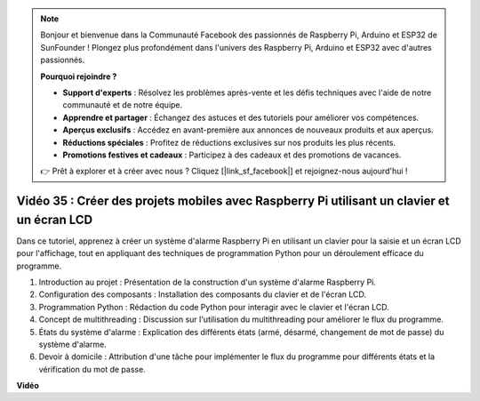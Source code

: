 .. note::

    Bonjour et bienvenue dans la Communauté Facebook des passionnés de Raspberry Pi, Arduino et ESP32 de SunFounder ! Plongez plus profondément dans l'univers des Raspberry Pi, Arduino et ESP32 avec d'autres passionnés.

    **Pourquoi rejoindre ?**

    - **Support d'experts** : Résolvez les problèmes après-vente et les défis techniques avec l'aide de notre communauté et de notre équipe.
    - **Apprendre et partager** : Échangez des astuces et des tutoriels pour améliorer vos compétences.
    - **Aperçus exclusifs** : Accédez en avant-première aux annonces de nouveaux produits et aux aperçus.
    - **Réductions spéciales** : Profitez de réductions exclusives sur nos produits les plus récents.
    - **Promotions festives et cadeaux** : Participez à des cadeaux et des promotions de vacances.

    👉 Prêt à explorer et à créer avec nous ? Cliquez [|link_sf_facebook|] et rejoignez-nous aujourd'hui !

Vidéo 35 : Créer des projets mobiles avec Raspberry Pi utilisant un clavier et un écran LCD
======================================================================================================

Dans ce tutoriel, apprenez à créer un système d'alarme Raspberry Pi en utilisant un clavier pour la saisie et un écran LCD pour l'affichage, tout en appliquant des techniques de programmation Python pour un déroulement efficace du programme.

1. Introduction au projet : Présentation de la construction d'un système d'alarme Raspberry Pi.
2. Configuration des composants : Installation des composants du clavier et de l'écran LCD.
3. Programmation Python : Rédaction du code Python pour interagir avec le clavier et l'écran LCD.
4. Concept de multithreading : Discussion sur l'utilisation du multithreading pour améliorer le flux du programme.
5. États du système d'alarme : Explication des différents états (armé, désarmé, changement de mot de passe) du système d'alarme.
6. Devoir à domicile : Attribution d'une tâche pour implémenter le flux du programme pour différents états et la vérification du mot de passe.


**Vidéo**

.. raw:: html


    <iframe width="700" height="500" src="https://www.youtube.com/embed/k7NOQmTOjLc?si=gf3s-iCG_GxvJtKm" title="Lecteur vidéo YouTube" frameborder="0" allow="accelerometer; autoplay; clipboard-write; encrypted-media; gyroscope; picture-in-picture; web-share" allowfullscreen></iframe>

